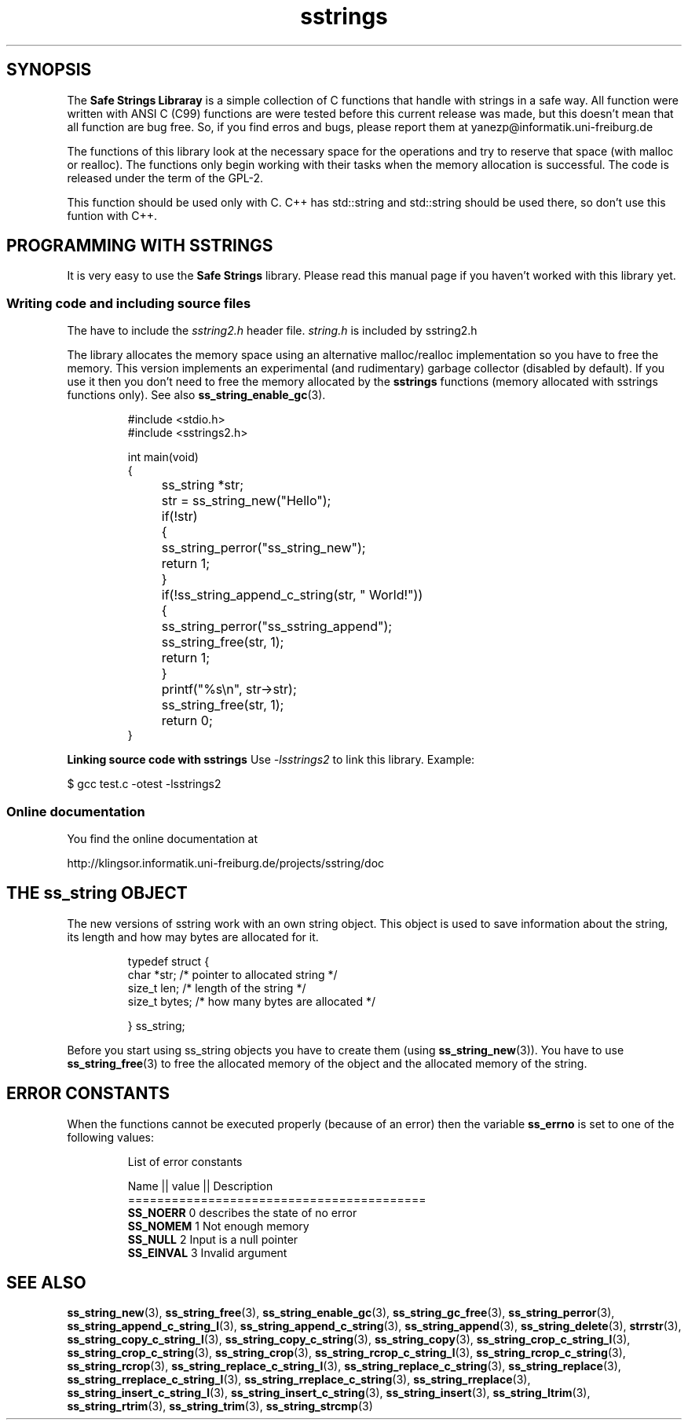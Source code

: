 .\" Copyright 2005 by Pablo Yanez Trujillo <yanezp@informatk.uni-freiburg.de>
.\" The safe Strings Library Version 2.0.1
.\" 
.\" This is free software. Please read the file COPYING if you
.\" want to use/edit/distribuite this source file.
.\" This source file is protected by the GNU GPL-2
.\" NOTE: There is NO  warranty; not even for MERCHANTABILITY or 
.\" FITNESS FOR A PARTICULAR PURPOSE.
.TH "sstrings" "5" "September 2006" "Version 2.0.1" "Linux Programmer's Manual -- Safe Strings Library"
.SH "SYNOPSIS"
The
.B Safe Strings Libraray
is a simple collection of C functions that handle with strings in a safe way.
All function were written with ANSI C (C99) functions are were tested before
this current release was made, but this doesn't mean that all function are bug free.
So, if you find erros and bugs, please report them at yanezp@informatik.uni-freiburg.de

The functions of this library look at the necessary space for the operations
and try to reserve that space (with malloc or realloc). The functions only
begin working with their tasks when the memory allocation is successful. The code is 
released under the term of the GPL-2.

This function should be used only with C. C++ has std::string and std::string should be used there, so don't use
this funtion with C++.

.SH "PROGRAMMING WITH SSTRINGS"
It is very easy to use the \fBSafe Strings\fR library. Please read this manual page if you haven't worked with this
library yet.

.LP
.SS "Writing code and including source files"
The have to include the \fIsstring2.h\fR header file. \fIstring.h\fR is included by sstring2.h

The library allocates the memory space using an alternative malloc/realloc implementation so you have to free the memory.
This version implements an experimental (and rudimentary)
garbage collector (disabled by default). If you use it then you don't need to free the memory allocated by
the \fBsstrings\fR functions (memory allocated with sstrings functions only). See also \fBss_string_enable_gc\fR(3).

.RS
.nf
#include <stdio.h>
#include <sstrings2.h>

int main(void)
{
	ss_string *str;

	str = ss_string_new("Hello");

	if(!str)
	{
		ss_string_perror("ss_string_new");
		return 1;
	}

	if(!ss_string_append_c_string(str, " World!"))
	{
		ss_string_perror("ss_sstring_append");
		ss_string_free(str, 1);
		return 1;
	}

	printf("%s\\n", str->str);

	ss_string_free(str, 1);

	return 0;
}
.fi
.RE

.LP
.BR "Linking source code with sstrings"
Use \fI-lsstrings2\fR to link this library. Example:

\&      $ gcc test.c -otest -lsstrings2

.SS "Online documentation"
You find the online documentation at

http://klingsor.informatik.uni-freiburg.de/projects/sstring/doc

.SH "THE ss_string OBJECT"

The new versions of sstring work with an own string object. This object is used to save information about the string,
its length and how may bytes are allocated for it.

.RS
.nf
typedef struct {
        char *str; /* pointer to allocated string */
        size_t len; /* length of the string */
        size_t bytes; /* how many bytes are allocated */
        
} ss_string;
.fi
.RE

Before you start using ss_string objects you have to create them (using \fBss_string_new\fR(3)). You have to use \fBss_string_free\fR(3) to
free the allocated memory of the object and the allocated memory of the string.

.SH "ERROR CONSTANTS"
When the functions cannot be executed properly (because of an error) then the variable \fBss_errno\fR is set to one of the following values:

.RS
.nf

        List of error constants

        Name              || value || Description
        =========================================
        \fBSS_NOERR\fR             0        describes the state of no error
        \fBSS_NOMEM\fR             1        Not enough memory
        \fBSS_NULL\fR              2        Input is a null pointer
        \fBSS_EINVAL\fR            3        Invalid argument

.fi
.RE

.SH "SEE ALSO"

.BR ss_string_new (3),
.BR ss_string_free (3),
.BR ss_string_enable_gc (3),
.BR ss_string_gc_free (3),
.BR ss_string_perror (3),
.BR ss_string_append_c_string_l (3),
.BR ss_string_append_c_string (3),
.BR ss_string_append (3),
.BR ss_string_delete (3),
.BR strrstr (3),
.BR ss_string_copy_c_string_l (3),
.BR ss_string_copy_c_string (3),
.BR ss_string_copy (3),
.BR ss_string_crop_c_string_l (3),
.BR ss_string_crop_c_string (3),
.BR ss_string_crop (3),
.BR ss_string_rcrop_c_string_l (3),
.BR ss_string_rcrop_c_string (3),
.BR ss_string_rcrop (3),
.BR ss_string_replace_c_string_l (3),
.BR ss_string_replace_c_string (3),
.BR ss_string_replace (3),
.BR ss_string_rreplace_c_string_l (3),
.BR ss_string_rreplace_c_string (3),
.BR ss_string_rreplace (3),
.BR ss_string_insert_c_string_l (3),
.BR ss_string_insert_c_string (3),
.BR ss_string_insert (3),
.BR ss_string_ltrim (3),
.BR ss_string_rtrim (3),
.BR ss_string_trim (3),
.BR ss_string_strcmp (3)
